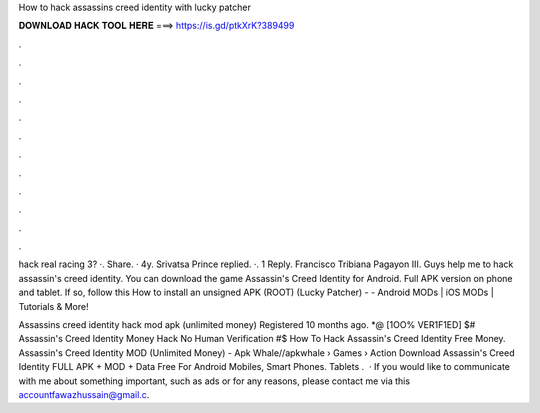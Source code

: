How to hack assassins creed identity with lucky patcher



𝐃𝐎𝐖𝐍𝐋𝐎𝐀𝐃 𝐇𝐀𝐂𝐊 𝐓𝐎𝐎𝐋 𝐇𝐄𝐑𝐄 ===> https://is.gd/ptkXrK?389499



.



.



.



.



.



.



.



.



.



.



.



.

hack real racing 3? ·. Share. · 4y. Srivatsa Prince replied. ·. 1 Reply. Francisco Tribiana Pagayon III. Guys help me to hack assassin's creed identity. You can download the game Assassin's Creed Identity for Android. Full APK version on phone and tablet. If so, follow this How to install an unsigned APK (ROOT) (Lucky Patcher) -  - Android MODs | iOS MODs | Tutorials & More!

Assassins creed identity hack mod apk (unlimited money) Registered 10 months ago. *@ [1OO% VER1F1ED] $# Assassin's Creed Identity Money Hack No Human Verification #$ How To Hack Assassin's Creed Identity Free Money. Assassin's Creed Identity MOD (Unlimited Money) - Apk Whale//apkwhale › Games › Action Download Assassin's Creed Identity FULL APK + MOD + Data Free For Android Mobiles, Smart Phones. Tablets .  · If you would like to communicate with me about something important, such as ads or for any reasons, please contact me via this accountfawazhussain@gmail.c.
